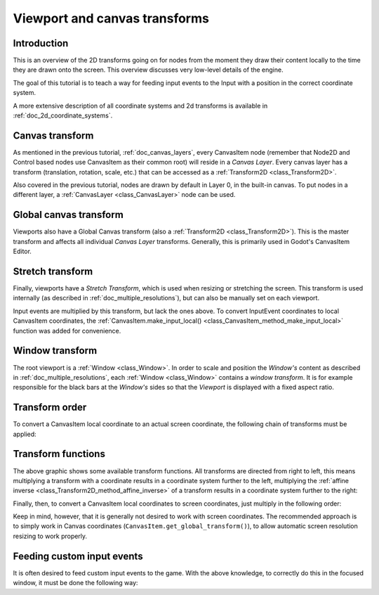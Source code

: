 .. _doc_viewport_and_canvas_transforms:

Viewport and canvas transforms
==============================

Introduction
------------

This is an overview of the 2D transforms going on for nodes from the
moment they draw their content locally to the time they are drawn onto
the screen. This overview discusses very low-level details of the engine.

The goal of this tutorial is to teach a way for feeding input events to the
Input with a position in the correct coordinate system.

A more extensive description of all coordinate systems and 2d transforms is
available in :ref:`doc_2d_coordinate_systems`.

Canvas transform
----------------

As mentioned in the previous tutorial, :ref:`doc_canvas_layers`, every
CanvasItem node (remember that Node2D and Control based nodes use
CanvasItem as their common root) will reside in a *Canvas Layer*. Every
canvas layer has a transform (translation, rotation, scale, etc.) that
can be accessed as a :ref:`Transform2D <class_Transform2D>`.

Also covered in the previous tutorial, nodes are drawn by default in Layer 0,
in the built-in canvas. To put nodes in a different layer, a :ref:`CanvasLayer
<class_CanvasLayer>` node can be used.

Global canvas transform
-----------------------

Viewports also have a Global Canvas transform (also a
:ref:`Transform2D <class_Transform2D>`). This is the master transform and
affects all individual *Canvas Layer* transforms. Generally, this is primarily
used in Godot's CanvasItem Editor.

Stretch transform
-----------------

Finally, viewports have a *Stretch Transform*, which is used when
resizing or stretching the screen. This transform is used internally (as
described in :ref:`doc_multiple_resolutions`), but can also be manually set
on each viewport.

Input events are multiplied by this transform, but lack the ones above. To
convert InputEvent coordinates to local CanvasItem coordinates, the
:ref:`CanvasItem.make_input_local() <class_CanvasItem_method_make_input_local>`
function was added for convenience.

Window transform
----------------

The root viewport is a :ref:`Window <class_Window>`. In order to scale and
position the *Window's* content as described in :ref:`doc_multiple_resolutions`,
each :ref:`Window <class_Window>` contains a *window transform*. It is for
example responsible for the black bars at the *Window's* sides so that the
*Viewport* is displayed with a fixed aspect ratio.

Transform order
---------------

To convert a CanvasItem local coordinate to an actual screen coordinate,
the following chain of transforms must be applied:

.. image:: img/viewport_transforms3.webp

Transform functions
-------------------

The above graphic shows some available transform functions. All transforms are directed from right
to left, this means multiplying a transform with a coordinate results in a coordinate system
further to the left, multiplying the :ref:`affine inverse <class_Transform2D_method_affine_inverse>`
of a transform results in a coordinate system further to the right:

.. tabs::
 .. code-tab:: gdscript GDScript

    # Called from a CanvasItem.
    canvas_pos = get_global_transform() * local_pos
    local_pos = get_global_transform().affine_inverse() * canvas_pos

 .. code-tab:: csharp

    // Called from a CanvasItem.
    canvasPos = GetGlobalTransform() * localPos;
    localPos = GetGlobalTransform().AffineInverse() * canvasPos;

Finally, then, to convert a CanvasItem local coordinates to screen coordinates, just multiply in
the following order:

.. tabs::
 .. code-tab:: gdscript GDScript

    var screen_coord = get_viewport().get_screen_transform() * get_global_transform_with_canvas() * local_pos

 .. code-tab:: csharp

    var screenCoord = GetViewport().GetScreenTransform() * GetGlobalTransformWithCanvas() * localPos;

Keep in mind, however, that it is generally not desired to work with screen coordinates. The
recommended approach is to simply work in Canvas coordinates
(``CanvasItem.get_global_transform()``), to allow automatic screen resolution resizing to work
properly.

Feeding custom input events
---------------------------

It is often desired to feed custom input events to the game. With the above knowledge, to correctly
do this in the focused window, it must be done the following way:

.. tabs::
 .. code-tab:: gdscript GDScript

    var local_pos = Vector2(10, 20) # Local to Control/Node2D.
    var ie = InputEventMouseButton.new()
    ie.button_index = MOUSE_BUTTON_LEFT
    ie.position = get_viewport().get_screen_transform() * get_global_transform_with_canvas() * local_pos
    Input.parse_input_event(ie)

 .. code-tab:: csharp

    var localPos = new Vector2(10,20); // Local to Control/Node2D.
    var ie = new InputEventMouseButton()
    {
        ButtonIndex = MouseButton.Left,
        Position = GetViewport().GetScreenTransform() * GetGlobalTransformWithCanvas() * localPos,
    };
    Input.ParseInputEvent(ie);
